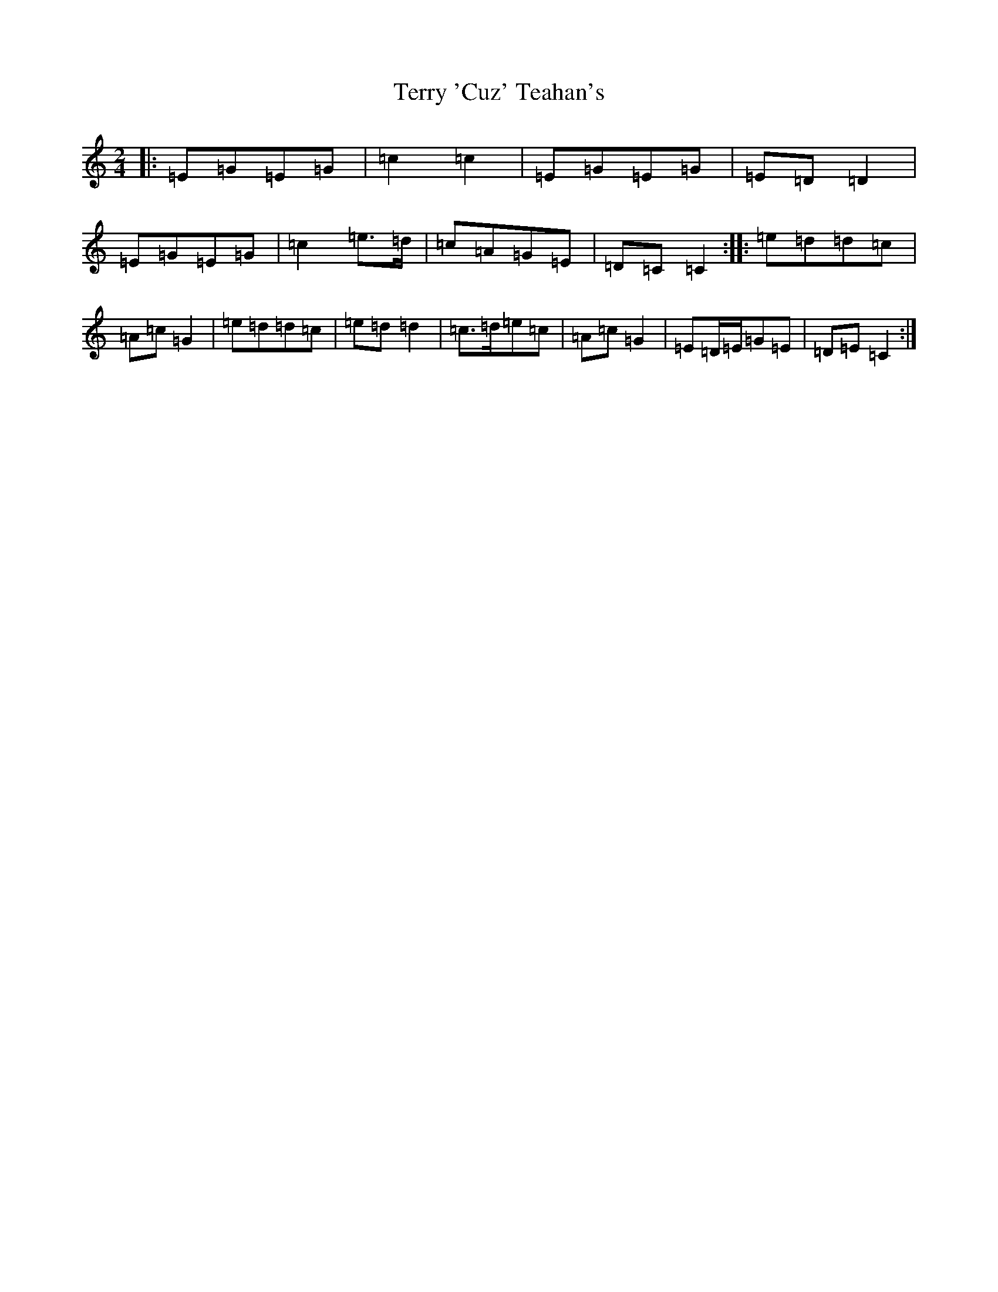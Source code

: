 X: 20853
T: Terry 'Cuz' Teahan's
S: https://thesession.org/tunes/4574#setting21685
R: polka
M:2/4
L:1/8
K: C Major
|:=E=G=E=G|=c2=c2|=E=G=E=G|=E=D=D2|=E=G=E=G|=c2=e>=d|=c=A=G=E|=D=C=C2:||:=e=d=d=c|=A=c=G2|=e=d=d=c|=e=d=d2|=c>=d=e=c|=A=c=G2|=E=D/2=E/2=G=E|=D=E=C2:|